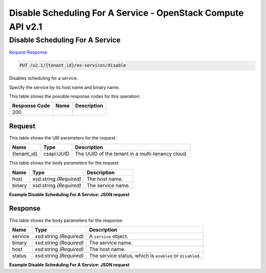 =============================================================================
Disable Scheduling For A Service -  OpenStack Compute API v2.1
=============================================================================

Disable Scheduling For A Service
~~~~~~~~~~~~~~~~~~~~~~~~~

`Request <PUT_disable_scheduling_for_a_service_v2.1_tenant_id_os-services_disable.rst#request>`__
`Response <PUT_disable_scheduling_for_a_service_v2.1_tenant_id_os-services_disable.rst#response>`__

.. code-block:: javascript

    PUT /v2.1/{tenant_id}/os-services/disable

Disables scheduling for a service.

Specify the service by its host name and binary name.



This table shows the possible response codes for this operation:


+--------------------------+-------------------------+-------------------------+
|Response Code             |Name                     |Description              |
+==========================+=========================+=========================+
|200                       |                         |                         |
+--------------------------+-------------------------+-------------------------+


Request
^^^^^^^^^^^^^^^^^

This table shows the URI parameters for the request:

+--------------------------+-------------------------+-------------------------+
|Name                      |Type                     |Description              |
+==========================+=========================+=========================+
|{tenant_id}               |csapi:UUID               |The UUID of the tenant   |
|                          |                         |in a multi-tenancy cloud.|
+--------------------------+-------------------------+-------------------------+





This table shows the body parameters for the request:

+--------------------------+-------------------------+-------------------------+
|Name                      |Type                     |Description              |
+==========================+=========================+=========================+
|host                      |xsd:string *(Required)*  |The host name.           |
+--------------------------+-------------------------+-------------------------+
|binary                    |xsd:string *(Required)*  |The service name.        |
+--------------------------+-------------------------+-------------------------+





**Example Disable Scheduling For A Service: JSON request**


.. code::

    


Response
^^^^^^^^^^^^^^^^^^


This table shows the body parameters for the response:

+--------------------------+-------------------------+-------------------------+
|Name                      |Type                     |Description              |
+==========================+=========================+=========================+
|service                   |xsd:string *(Required)*  |A ``service`` object.    |
+--------------------------+-------------------------+-------------------------+
|binary                    |xsd:string *(Required)*  |The service name.        |
+--------------------------+-------------------------+-------------------------+
|host                      |xsd:string *(Required)*  |The host name.           |
+--------------------------+-------------------------+-------------------------+
|status                    |xsd:string *(Required)*  |The service status,      |
|                          |                         |which is ``enabled`` or  |
|                          |                         |``disabled``.            |
+--------------------------+-------------------------+-------------------------+





**Example Disable Scheduling For A Service: JSON request**


.. code::

    

